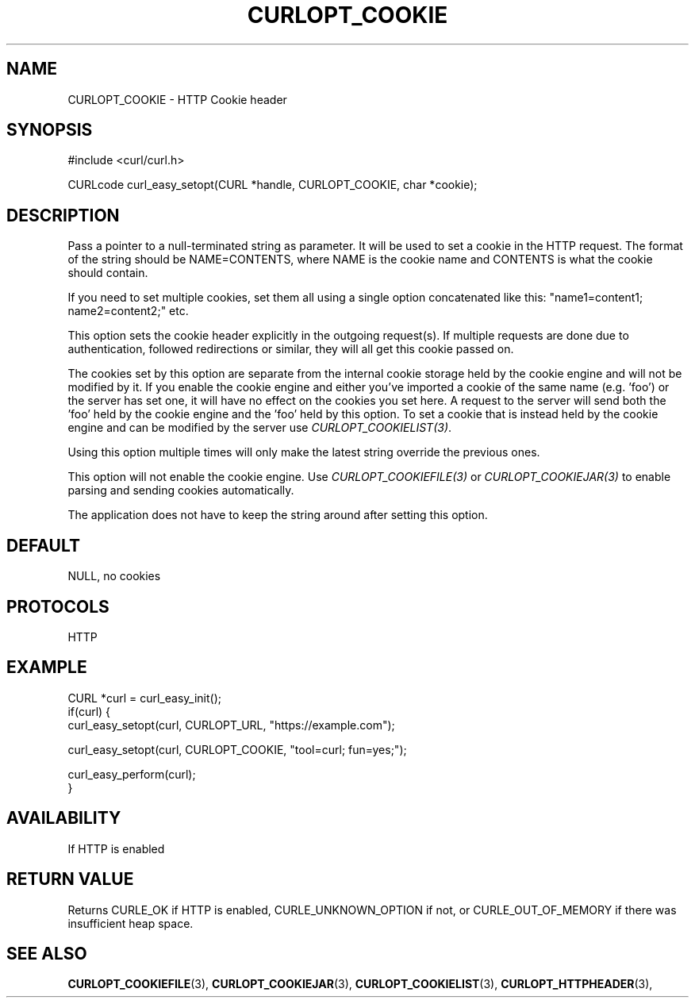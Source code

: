 .\" **************************************************************************
.\" *                                  _   _ ____  _
.\" *  Project                     ___| | | |  _ \| |
.\" *                             / __| | | | |_) | |
.\" *                            | (__| |_| |  _ <| |___
.\" *                             \___|\___/|_| \_\_____|
.\" *
.\" * Copyright (C) 1998 - 2021, Daniel Stenberg, <daniel@haxx.se>, et al.
.\" *
.\" * This software is licensed as described in the file COPYING, which
.\" * you should have received as part of this distribution. The terms
.\" * are also available at https://curl.se/docs/copyright.html.
.\" *
.\" * You may opt to use, copy, modify, merge, publish, distribute and/or sell
.\" * copies of the Software, and permit persons to whom the Software is
.\" * furnished to do so, under the terms of the COPYING file.
.\" *
.\" * This software is distributed on an "AS IS" basis, WITHOUT WARRANTY OF ANY
.\" * KIND, either express or implied.
.\" *
.\" **************************************************************************
.\"
.TH CURLOPT_COOKIE 3 "September 08, 2021" "libcurl 7.79.1" "curl_easy_setopt options"

.SH NAME
CURLOPT_COOKIE \- HTTP Cookie header
.SH SYNOPSIS
#include <curl/curl.h>

CURLcode curl_easy_setopt(CURL *handle, CURLOPT_COOKIE, char *cookie);
.SH DESCRIPTION
Pass a pointer to a null-terminated string as parameter. It will be used to
set a cookie in the HTTP request. The format of the string should be
NAME=CONTENTS, where NAME is the cookie name and CONTENTS is what the cookie
should contain.

If you need to set multiple cookies, set them all using a single option
concatenated like this: "name1=content1; name2=content2;" etc.

This option sets the cookie header explicitly in the outgoing request(s). If
multiple requests are done due to authentication, followed redirections or
similar, they will all get this cookie passed on.

The cookies set by this option are separate from the internal cookie storage
held by the cookie engine and will not be modified by it. If you enable the
cookie engine and either you've imported a cookie of the same name (e.g. 'foo')
or the server has set one, it will have no effect on the cookies you set here.
A request to the server will send both the 'foo' held by the cookie engine and
the 'foo' held by this option. To set a cookie that is instead held by the
cookie engine and can be modified by the server use
\fICURLOPT_COOKIELIST(3)\fP.

Using this option multiple times will only make the latest string override the
previous ones.

This option will not enable the cookie engine. Use \fICURLOPT_COOKIEFILE(3)\fP
or \fICURLOPT_COOKIEJAR(3)\fP to enable parsing and sending cookies
automatically.

The application does not have to keep the string around after setting this
option.
.SH DEFAULT
NULL, no cookies
.SH PROTOCOLS
HTTP
.SH EXAMPLE
.nf
CURL *curl = curl_easy_init();
if(curl) {
  curl_easy_setopt(curl, CURLOPT_URL, "https://example.com");

  curl_easy_setopt(curl, CURLOPT_COOKIE, "tool=curl; fun=yes;");

  curl_easy_perform(curl);
}
.fi
.SH AVAILABILITY
If HTTP is enabled
.SH RETURN VALUE
Returns CURLE_OK if HTTP is enabled, CURLE_UNKNOWN_OPTION if not, or
CURLE_OUT_OF_MEMORY if there was insufficient heap space.
.SH "SEE ALSO"
.BR CURLOPT_COOKIEFILE "(3), " CURLOPT_COOKIEJAR "(3), "  CURLOPT_COOKIELIST "(3), "
.BR CURLOPT_HTTPHEADER "(3), "

